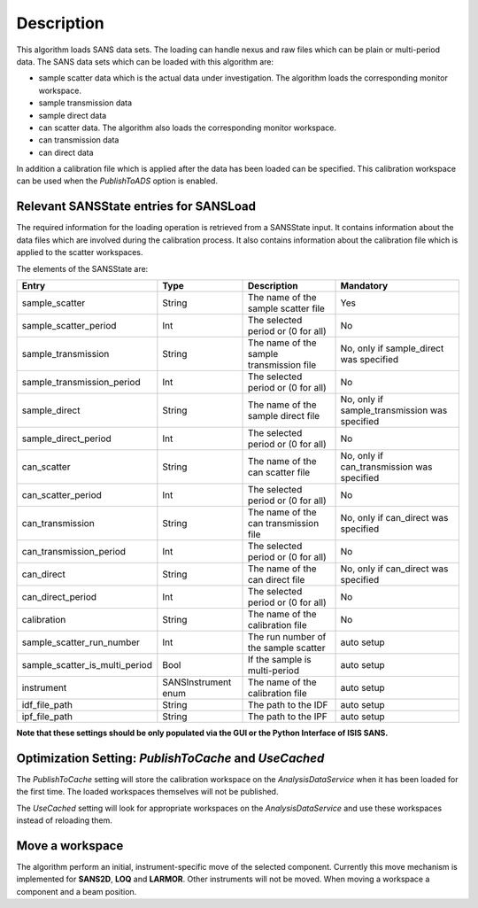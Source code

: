 .. algorithm::

.. summary::

.. relatedalgorithms::

.. properties::

Description
-----------

This algorithm loads SANS data sets. The loading can handle nexus and raw files which can be plain or multi-period data. The SANS data sets which can be loaded with this algorithm are:

* sample scatter data which is the actual data under investigation. The algorithm loads the corresponding monitor workspace.
* sample transmission data
* sample direct data
* can scatter data. The algorithm also loads the corresponding monitor workspace.
* can transmission data
* can direct data

In addition a calibration file which is applied after the data has been loaded can be specified. This calibration workspace can be used when the *PublishToADS* option is enabled.


Relevant SANSState entries for SANSLoad
~~~~~~~~~~~~~~~~~~~~~~~~~~~~~~~~~~~~~~~~

The required information for the loading operation is retrieved from a SANSState input. It contains information
about the data files which are involved during the calibration process. It also contains information about the
calibration file which is applied to the scatter workspaces.

The elements of the SANSState are:

+--------------------------------+---------------------+------------------------------------------+----------------------------------------------+
| Entry                          | Type                | Description                              | Mandatory                                    |
+================================+=====================+==========================================+==============================================+
| sample_scatter                 | String              | The name of the sample scatter file      | Yes                                          |
+--------------------------------+---------------------+------------------------------------------+----------------------------------------------+
| sample_scatter_period          | Int                 | The selected period or (0 for all)       | No                                           |
+--------------------------------+---------------------+------------------------------------------+----------------------------------------------+
| sample_transmission            | String              | The name of the sample transmission file | No, only if sample_direct was specified      |
+--------------------------------+---------------------+------------------------------------------+----------------------------------------------+
| sample_transmission_period     | Int                 | The selected period or (0 for all)       | No                                           |
+--------------------------------+---------------------+------------------------------------------+----------------------------------------------+
| sample_direct                  | String              | The name of the sample direct file       | No, only if sample_transmission was specified|
+--------------------------------+---------------------+------------------------------------------+----------------------------------------------+
| sample_direct_period           | Int                 | The selected period or (0 for all)       | No                                           |
+--------------------------------+---------------------+------------------------------------------+----------------------------------------------+
| can_scatter                    | String              | The name of the can scatter file         | No, only if can_transmission was specified   |
+--------------------------------+---------------------+------------------------------------------+----------------------------------------------+
| can_scatter_period             | Int                 | The selected period or (0 for all)       | No                                           |
+--------------------------------+---------------------+------------------------------------------+----------------------------------------------+
| can_transmission               | String              | The name of the can transmission file    | No, only if can_direct was specified         |
+--------------------------------+---------------------+------------------------------------------+----------------------------------------------+
| can_transmission_period        | Int                 | The selected period or (0 for all)       | No                                           |
+--------------------------------+---------------------+------------------------------------------+----------------------------------------------+
| can_direct                     | String              | The name of the can direct file          | No, only if can_direct was specified         |
+--------------------------------+---------------------+------------------------------------------+----------------------------------------------+
| can_direct_period              | Int                 | The selected period or (0 for all)       | No                                           |
+--------------------------------+---------------------+------------------------------------------+----------------------------------------------+
| calibration                    | String              | The name of the calibration file         | No                                           |
+--------------------------------+---------------------+------------------------------------------+----------------------------------------------+
| sample_scatter_run_number      | Int                 | The run number of the sample scatter     | auto setup                                   |
+--------------------------------+---------------------+------------------------------------------+----------------------------------------------+
| sample_scatter_is_multi_period | Bool                | If the sample is multi-period            | auto setup                                   |
+--------------------------------+---------------------+------------------------------------------+----------------------------------------------+
| instrument                     | SANSInstrument enum | The name of the calibration file         | auto setup                                   |
+--------------------------------+---------------------+------------------------------------------+----------------------------------------------+
| idf_file_path                  | String              | The path to the IDF                      | auto setup                                   |
+--------------------------------+---------------------+------------------------------------------+----------------------------------------------+
| ipf_file_path                  | String              | The path to the IPF                      | auto setup                                   |
+--------------------------------+---------------------+------------------------------------------+----------------------------------------------+


**Note that these settings should be only populated via the GUI or the Python Interface of ISIS SANS.**

Optimization Setting: *PublishToCache* and *UseCached*
~~~~~~~~~~~~~~~~~~~~~~~~~~~~~~~~~~~~~~~~~~~~~~~~~~~~~~

The *PublishToCache* setting will store the calibration workspace on the *AnalysisDataService* when it has been loaded for the first time. The loaded workspaces themselves will not be published.

The *UseCached* setting will look for appropriate workspaces on the *AnalysisDataService* and use these workspaces instead of reloading them.

Move a workspace
~~~~~~~~~~~~~~~~

The algorithm perform an initial, instrument-specific move of the selected component. Currently this move mechanism is implemented for **SANS2D**, **LOQ** and **LARMOR**. Other instruments will not be moved.
When moving a workspace a component and a beam position.

.. categories::

.. sourcelink::
